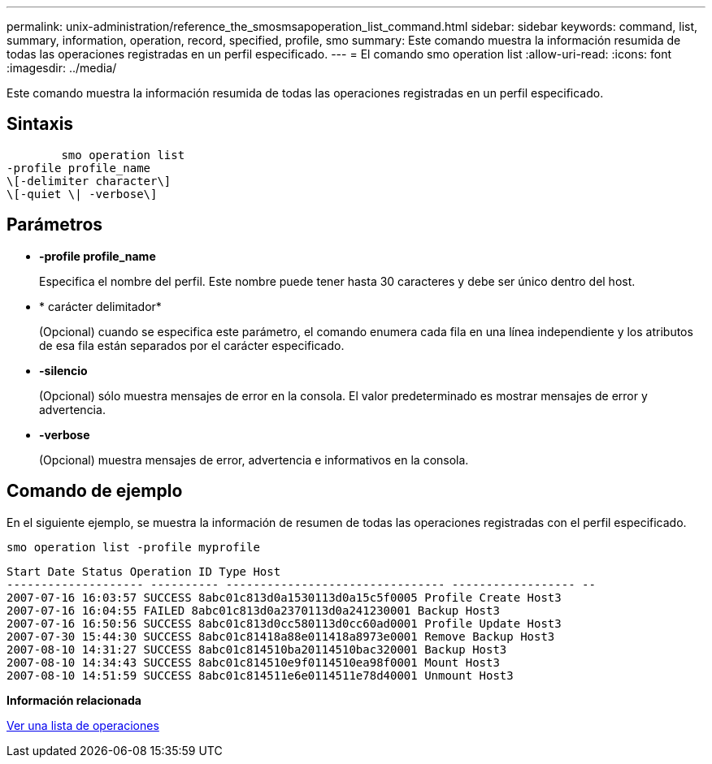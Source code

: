 ---
permalink: unix-administration/reference_the_smosmsapoperation_list_command.html 
sidebar: sidebar 
keywords: command, list, summary, information, operation, record, specified, profile, smo 
summary: Este comando muestra la información resumida de todas las operaciones registradas en un perfil especificado. 
---
= El comando smo operation list
:allow-uri-read: 
:icons: font
:imagesdir: ../media/


[role="lead"]
Este comando muestra la información resumida de todas las operaciones registradas en un perfil especificado.



== Sintaxis

[listing]
----

        smo operation list
-profile profile_name
\[-delimiter character\]
\[-quiet \| -verbose\]
----


== Parámetros

* *-profile profile_name*
+
Especifica el nombre del perfil. Este nombre puede tener hasta 30 caracteres y debe ser único dentro del host.

* * carácter delimitador*
+
(Opcional) cuando se especifica este parámetro, el comando enumera cada fila en una línea independiente y los atributos de esa fila están separados por el carácter especificado.

* *-silencio*
+
(Opcional) sólo muestra mensajes de error en la consola. El valor predeterminado es mostrar mensajes de error y advertencia.

* *-verbose*
+
(Opcional) muestra mensajes de error, advertencia e informativos en la consola.





== Comando de ejemplo

En el siguiente ejemplo, se muestra la información de resumen de todas las operaciones registradas con el perfil especificado.

[listing]
----
smo operation list -profile myprofile
----
[listing]
----
Start Date Status Operation ID Type Host
-------------------- ---------- -------------------------------- ------------------ --
2007-07-16 16:03:57 SUCCESS 8abc01c813d0a1530113d0a15c5f0005 Profile Create Host3
2007-07-16 16:04:55 FAILED 8abc01c813d0a2370113d0a241230001 Backup Host3
2007-07-16 16:50:56 SUCCESS 8abc01c813d0cc580113d0cc60ad0001 Profile Update Host3
2007-07-30 15:44:30 SUCCESS 8abc01c81418a88e011418a8973e0001 Remove Backup Host3
2007-08-10 14:31:27 SUCCESS 8abc01c814510ba20114510bac320001 Backup Host3
2007-08-10 14:34:43 SUCCESS 8abc01c814510e9f0114510ea98f0001 Mount Host3
2007-08-10 14:51:59 SUCCESS 8abc01c814511e6e0114511e78d40001 Unmount Host3
----
*Información relacionada*

xref:task_viewing_a_list_of_operations.adoc[Ver una lista de operaciones]
